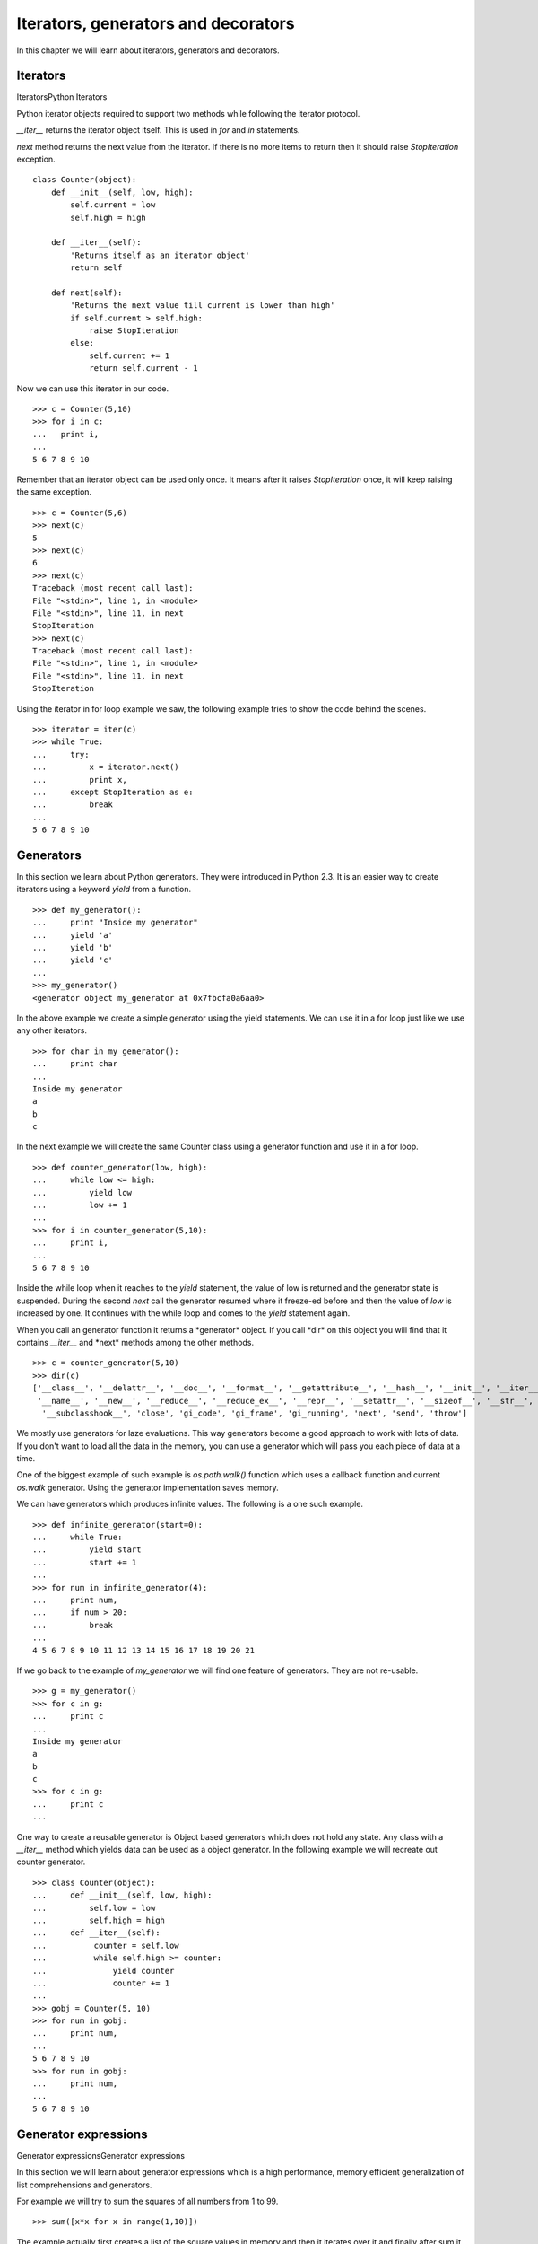

====================================
Iterators, generators and decorators
====================================

In this chapter we will learn about iterators, generators and decorators.

Iterators
=========
IteratorsPython Iterators

Python iterator objects required to support two methods while following the iterator
protocol.

*__iter__* returns the iterator object itself. This is used in *for*
and *in* statements.

*next* method returns the next value from the iterator. If there is no more items
to return then it should raise *StopIteration* exception.

::

    class Counter(object):
        def __init__(self, low, high):
            self.current = low
            self.high = high

        def __iter__(self):
            'Returns itself as an iterator object'
            return self

        def next(self):
            'Returns the next value till current is lower than high'
            if self.current > self.high:
                raise StopIteration
            else:
                self.current += 1
                return self.current - 1

Now we can use this iterator in our code.

::

    >>> c = Counter(5,10)
    >>> for i in c:
    ...   print i,
    ...
    5 6 7 8 9 10

Remember that an iterator object can be used only once. It means after it raises *StopIteration*
once, it will keep raising the same exception.

::

    >>> c = Counter(5,6)
    >>> next(c)
    5
    >>> next(c)
    6
    >>> next(c)
    Traceback (most recent call last):
    File "<stdin>", line 1, in <module>
    File "<stdin>", line 11, in next
    StopIteration
    >>> next(c)
    Traceback (most recent call last):
    File "<stdin>", line 1, in <module>
    File "<stdin>", line 11, in next
    StopIteration

Using the iterator in for loop example we saw, the following example tries to show the code
behind the scenes.

::

    >>> iterator = iter(c)
    >>> while True:
    ...     try:
    ...         x = iterator.next()
    ...         print x,
    ...     except StopIteration as e:
    ...         break
    ...
    5 6 7 8 9 10

Generators
==========

In this section we learn about Python generators. They were introduced in Python 2.3. It
is an easier way to create iterators using a keyword *yield* from a function.

::

    >>> def my_generator():
    ...     print "Inside my generator"
    ...     yield 'a'
    ...     yield 'b'
    ...     yield 'c'
    ...
    >>> my_generator()
    <generator object my_generator at 0x7fbcfa0a6aa0>

In the above example we create a simple generator using the yield statements. We can use it
in a for loop just like we use any other iterators.

::

    >>> for char in my_generator():
    ...     print char
    ...
    Inside my generator
    a
    b
    c

In the next example we will create the same Counter class using a generator function and use it
in a for loop.

::

    >>> def counter_generator(low, high):
    ...     while low <= high:
    ...         yield low
    ...         low += 1
    ...
    >>> for i in counter_generator(5,10):
    ...     print i,
    ...
    5 6 7 8 9 10

Inside the while loop when it reaches to the *yield* statement, the value of low is returned
and the generator state is suspended. During the second *next* call the generator resumed where
it freeze-ed before and then the value of *low* is increased by one. It continues with the
while loop and comes to the *yield* statement again.

When you call an generator function it returns a \*generator* object. If you call \*dir*
on this object you will find that it contains *__iter__* and \*next* methods among the
other methods.

::

    >>> c = counter_generator(5,10)
    >>> dir(c)
    ['__class__', '__delattr__', '__doc__', '__format__', '__getattribute__', '__hash__', '__init__', '__iter__',
     '__name__', '__new__', '__reduce__', '__reduce_ex__', '__repr__', '__setattr__', '__sizeof__', '__str__',
      '__subclasshook__', 'close', 'gi_code', 'gi_frame', 'gi_running', 'next', 'send', 'throw']

We mostly use generators for laze evaluations. This way generators become a good approach
to work with lots of data. If you don't want to load all the data in the memory, you can use
a generator which will pass you each piece of data at a time.

One of the biggest example of such example is *os.path.walk()* function which uses a callback
function and current *os.walk* generator. Using the generator implementation saves memory.

We can have generators which produces infinite values. The following is a one such example.

::

    >>> def infinite_generator(start=0):
    ...     while True:
    ...         yield start
    ...         start += 1
    ...
    >>> for num in infinite_generator(4):
    ...     print num,
    ...     if num > 20:
    ...         break
    ...
    4 5 6 7 8 9 10 11 12 13 14 15 16 17 18 19 20 21

If we go back to the example of *my_generator* we will find one feature of generators.
They are not re-usable.

::

    >>> g = my_generator()
    >>> for c in g:
    ...     print c
    ...
    Inside my generator
    a
    b
    c
    >>> for c in g:
    ...     print c
    ...

One way to create a reusable generator is Object based generators which does not hold any state. Any class with a *__iter__* method which yields data can be used as a object generator.
In the following example we will recreate out counter generator.

::

    >>> class Counter(object):
    ...     def __init__(self, low, high):
    ...         self.low = low
    ...         self.high = high
    ...     def __iter__(self):
    ...          counter = self.low
    ...          while self.high >= counter:
    ...              yield counter
    ...              counter += 1
    ...
    >>> gobj = Counter(5, 10)
    >>> for num in gobj:
    ...     print num,
    ...
    5 6 7 8 9 10
    >>> for num in gobj:
    ...     print num,
    ...
    5 6 7 8 9 10

Generator expressions
=====================
Generator expressionsGenerator expressions

In this section we will learn about generator expressions which is a  high
performance, memory efficient generalization of list comprehensions and generators.

For example we will try to sum the squares of all numbers from 1 to 99.

::

    >>> sum([x*x for x in range(1,10)])

The example actually first creates a list of the square values in memory and then it
iterates over it and finally after sum it frees the memory. You can understand the memory
usage in case of a big list.

We can save memory usage by using a generator expression.

::

    sum(x*x for x in range(1,10))

The syntax of generator expression says that always needs to be directly inside a set of parentheses and cannot have a comma on either side. Which basically means both the examples below are valid generator expression usage example.

::

    >>> sum(x*x for x in range(1,10))
    285
    >>> g = (x*x for x in range(1,10))
    >>> g
    <generator object <genexpr> at 0x7fc559516b90>

We can have chaining of generators or generator expressions. In the following
example we will read the file \*/var/log/cron* and will find if any particular
job (in the example we are searching for anacron) is running successfully or not.

We can do the same using a shell command *tail -f /var/log/cron |grep anacron*

::

    >>> jobtext = 'anacron'
    >>> all = (line for line in open('/var/log/cron', 'r') )
    >>> job = ( line for line in all if line.find(jobtext) != -1)
    >>> text = next(job)
    >>> text
    "May  6 12:17:15 dhcp193-104 anacron[23052]: Job `cron.daily' terminated\n"
    >>> text = next(job)
    >>> text
    'May  6 12:17:15 dhcp193-104 anacron[23052]: Normal exit (1 job run)\n'
    >>> text = next(job)
    >>> text
    'May  6 13:01:01 dhcp193-104 run-parts(/etc/cron.hourly)[25907]: starting 0anacron\n'

You can write a for loop to the lines.

Clousers
========
Clousers in Python

Clousers are nothing function which got returned by another function. We use
clousers to remove code duplications. In the following example we create
a simple clouser for adding numbers.

::

    >>> def add_number(num):
    ...     def adder(number):
    ...         'adder is a clouser'
    ...         return num + number
    ...     return adder
    ...
    >>> a_10 = add_number(10)
    >>> a_10(21)
    31
    >>> a_10(34)
    44
    >>> a_5 = add_number(5)
    >>> a_5(3)
    8

*adder* is a clouser which adds a given number to a pre-defined one.

Decorators
==========
Decorators in Python

Decorator is way to dynamically add some new behavior to some objects. We achieve
the same in Python by using clousers.

In the example we will create a simple example which will print some statement before
and after the execution of a function.

::

    >>> def my_decorator(func):
    ...     def wrapper(*args, **kwargs):
    ...         print "Before call"
    ...         result = func(*args, **kwargs)
    ...         print "After call"
    ...         return result
    ...     return wrapper
    ...
    >>> @my_decorator
    ... def add(a, b):
    ...     "Our add function"
    ...     return a + b
    ...
    >>> add(1, 3)
    Before call
    After call
    4


